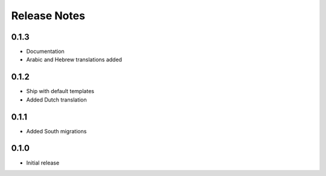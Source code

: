 Release Notes
=============

0.1.3
-----
* Documentation
* Arabic and Hebrew translations added

0.1.2
-----
* Ship with default templates
* Added Dutch translation

0.1.1
-----
* Added South migrations

0.1.0
-----
* Initial release
